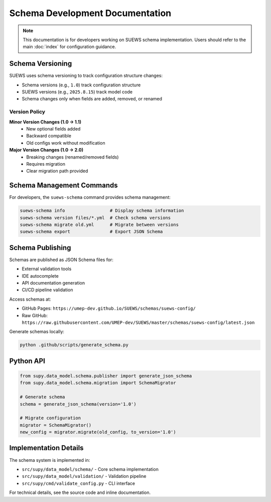 Schema Development Documentation
=================================

.. note::
   This documentation is for developers working on SUEWS schema implementation. 
   Users should refer to the main :doc:`index` for configuration guidance.

Schema Versioning
-----------------

SUEWS uses schema versioning to track configuration structure changes:

- Schema versions (e.g., ``1.0``) track configuration structure
- SUEWS versions (e.g., ``2025.8.15``) track model code
- Schema changes only when fields are added, removed, or renamed

Version Policy
~~~~~~~~~~~~~~

**Minor Version Changes (1.0 → 1.1)**
   - New optional fields added
   - Backward compatible
   - Old configs work without modification

**Major Version Changes (1.0 → 2.0)**
   - Breaking changes (renamed/removed fields)
   - Requires migration
   - Clear migration path provided

Schema Management Commands
--------------------------

For developers, the ``suews-schema`` command provides schema management:

.. code-block:: bash

   suews-schema info                 # Display schema information
   suews-schema version files/*.yml  # Check schema versions
   suews-schema migrate old.yml      # Migrate between versions
   suews-schema export               # Export JSON Schema

Schema Publishing
-----------------

Schemas are published as JSON Schema files for:

- External validation tools
- IDE autocomplete
- API documentation generation
- CI/CD pipeline validation

Access schemas at:

- GitHub Pages: ``https://umep-dev.github.io/SUEWS/schemas/suews-config/``
- Raw GitHub: ``https://raw.githubusercontent.com/UMEP-dev/SUEWS/master/schemas/suews-config/latest.json``

Generate schemas locally:

.. code-block:: bash

   python .github/scripts/generate_schema.py

Python API
----------

.. code-block:: python

   from supy.data_model.schema.publisher import generate_json_schema
   from supy.data_model.schema.migration import SchemaMigrator
   
   # Generate schema
   schema = generate_json_schema(version='1.0')
   
   # Migrate configuration
   migrator = SchemaMigrator()
   new_config = migrator.migrate(old_config, to_version='1.0')

Implementation Details
----------------------

The schema system is implemented in:

- ``src/supy/data_model/schema/`` - Core schema implementation
- ``src/supy/data_model/validation/`` - Validation pipeline
- ``src/supy/cmd/validate_config.py`` - CLI interface

For technical details, see the source code and inline documentation.